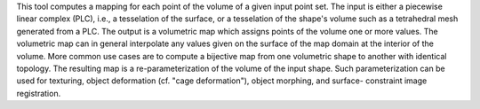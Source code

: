 .. Auto-generated by help-rst from "mirtk map-volume -h" output


This tool computes a mapping for each point of the volume of a given input point set.
The input is either a piecewise linear complex (PLC), i.e., a tesselation of the surface,
or a tesselation of the shape's volume such as a tetrahedral mesh generated from a PLC.
The output is a volumetric map which assigns points of the volume one or more values.
The volumetric map can in general interpolate any values given on the surface of the map
domain at the interior of the volume. More common use cases are to compute a bijective
map from one volumetric shape to another with identical topology. The resulting map is a
re-parameterization of the volume of the input shape. Such parameterization can be used for
texturing, object deformation (cf. "cage deformation"), object morphing, and surface-
constraint image registration.
